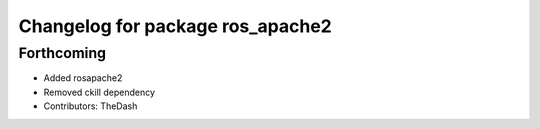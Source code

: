 ^^^^^^^^^^^^^^^^^^^^^^^^^^^^^^^^^
Changelog for package ros_apache2
^^^^^^^^^^^^^^^^^^^^^^^^^^^^^^^^^

Forthcoming
-----------
* Added rosapache2
* Removed ckill dependency
* Contributors: TheDash
